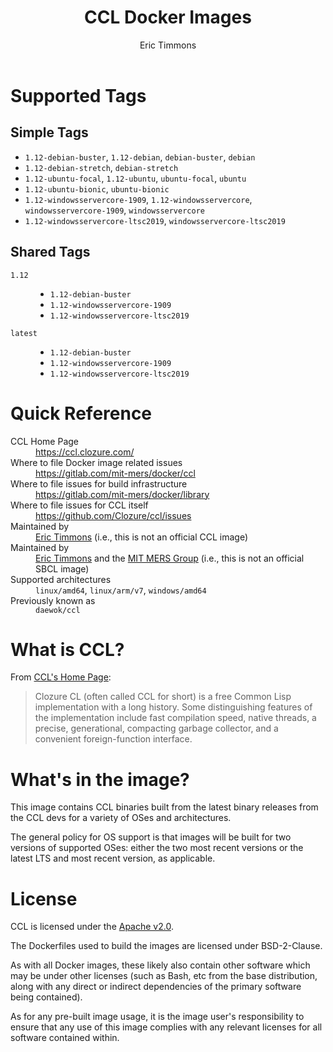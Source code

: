 #+TITLE: CCL Docker Images
#+AUTHOR: Eric Timmons

* Supported Tags

** Simple Tags

   + =1.12-debian-buster=, =1.12-debian=, =debian-buster=, =debian=
   + =1.12-debian-stretch=, =debian-stretch=
   + =1.12-ubuntu-focal=, =1.12-ubuntu=, =ubuntu-focal=, =ubuntu=
   + =1.12-ubuntu-bionic=, =ubuntu-bionic=
   + =1.12-windowsservercore-1909=, =1.12-windowsservercore=, =windowsservercore-1909=, =windowsservercore=
   + =1.12-windowsservercore-ltsc2019=, =windowsservercore-ltsc2019=

** Shared Tags

   + =1.12= ::
     + =1.12-debian-buster=
     + =1.12-windowsservercore-1909=
     + =1.12-windowsservercore-ltsc2019=
   + =latest= ::
     + =1.12-debian-buster=
     + =1.12-windowsservercore-1909=
     + =1.12-windowsservercore-ltsc2019=

* Quick Reference

  + CCL Home Page :: [[https://ccl.clozure.com/][https://ccl.clozure.com/]]
  + Where to file Docker image related issues :: [[https://gitlab.com/mit-mers/docker/ccl]]
  + Where to file issues for build infrastructure :: [[https://gitlab.com/mit-mers/docker/library]]
  + Where to file issues for CCL itself :: [[https://github.com/Clozure/ccl/issues][https://github.com/Clozure/ccl/issues]]
  + Maintained by :: [[https://github.com/daewok/docker-ccl/][Eric Timmons]] (i.e., this is not an official CCL image)
  + Maintained by :: [[https://github.com/daewok][Eric Timmons]] and the [[https://mers.csail.mit.edu/][MIT MERS Group]] (i.e., this is not an official SBCL image)
  + Supported architectures :: =linux/amd64=, =linux/arm/v7=, =windows/amd64=
  + Previously known as :: =daewok/ccl=

* What is CCL?

  From [[https://ccl.clozure.com][CCL's Home Page]]:

  #+begin_quote
  Clozure CL (often called CCL for short) is a free Common Lisp implementation
  with a long history. Some distinguishing features of the implementation
  include fast compilation speed, native threads, a precise, generational,
  compacting garbage collector, and a convenient foreign-function interface.
  #+end_quote

* What's in the image?

  This image contains CCL binaries built from the latest binary releases from
  the CCL devs for a variety of OSes and architectures.

  The general policy for OS support is that images will be built for two
  versions of supported OSes: either the two most recent versions or the latest
  LTS and most recent version, as applicable.

* License

  CCL is licensed under the [[https://www.apache.org/licenses/LICENSE-2.0][Apache v2.0]].

  The Dockerfiles used to build the images are licensed under BSD-2-Clause.

  As with all Docker images, these likely also contain other software which may
  be under other licenses (such as Bash, etc from the base distribution, along
  with any direct or indirect dependencies of the primary software being
  contained).

  As for any pre-built image usage, it is the image user's responsibility to
  ensure that any use of this image complies with any relevant licenses for all
  software contained within.
